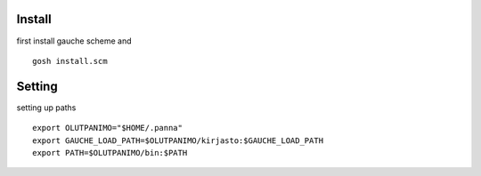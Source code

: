 
Install
-------

first install gauche scheme and
::
  gosh install.scm

Setting
-------

setting up paths
::
  export OLUTPANIMO="$HOME/.panna"
  export GAUCHE_LOAD_PATH=$OLUTPANIMO/kirjasto:$GAUCHE_LOAD_PATH
  export PATH=$OLUTPANIMO/bin:$PATH






